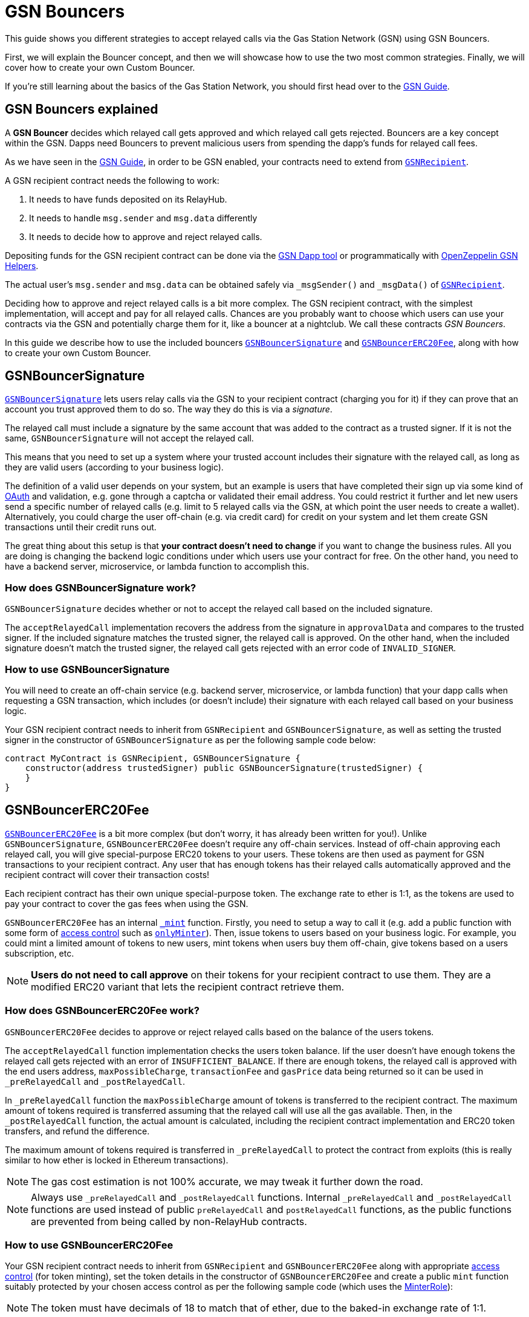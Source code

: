 = GSN Bouncers

This guide shows you different strategies to accept relayed calls via the Gas Station Network (GSN) using GSN Bouncers.

First, we will explain the Bouncer concept, and then we will showcase how to use the two most common strategies.
Finally, we will cover how to create your own Custom Bouncer.

If you're still learning about the basics of the Gas Station Network, you should first head over to the xref:gsn.adoc[GSN Guide].

[[gsn-bouncers]]
== GSN Bouncers explained

A *GSN Bouncer* decides which relayed call gets approved and which relayed call gets rejected. Bouncers are a key concept within the GSN. Dapps need Bouncers to prevent malicious users from spending the dapp's funds for relayed call fees.

As we have seen in the xref:gsn.adoc[GSN Guide], in order to be GSN enabled, your contracts need to extend from xref:api:gsn.adoc#GSNRecipient[`GSNRecipient`].

A GSN recipient contract needs the following to work:

1. It needs to have funds deposited on its RelayHub.
2. It needs to handle `msg.sender` and `msg.data` differently
3. It needs to decide how to approve and reject relayed calls.

Depositing funds for the GSN recipient contract can be done via the https://gsn.openzeppelin.com/recipients[GSN Dapp tool] or programmatically with https://github.com/OpenZeppelin/openzeppelin-gsn-helpers#usage-from-code[OpenZeppelin GSN Helpers].

The actual user's `msg.sender` and `msg.data` can be obtained safely via `_msgSender()` and `_msgData()` of xref:api:gsn.adoc#GSNRecipient[`GSNRecipient`].

Deciding how to approve and reject relayed calls is a bit more complex. The GSN recipient contract, with the simplest implementation, will accept and pay for all relayed calls. Chances are you probably want to choose which users can use your contracts via the GSN and potentially charge them for it, like a bouncer at a nightclub. We call these contracts _GSN Bouncers_.

In this guide we describe how to use the included bouncers xref:api:gsn.adoc#GSNBouncerSignature[`GSNBouncerSignature`] and xref:api:gsn.adoc#GSNBouncerERC20Fee[`GSNBouncerERC20Fee`], along with how to create your own Custom Bouncer.

== GSNBouncerSignature

xref:api:gsn.adoc#GSNBouncerSignature[`GSNBouncerSignature`] lets users relay calls via the GSN to your recipient contract (charging you for it) if they can prove that an account you trust approved them to do so. The way they do this is via a _signature_.

The relayed call must include a signature by the same account that was added to the contract as a trusted signer. If it is not the same, `GSNBouncerSignature` will not accept the relayed call.

This means that you need to set up a system where your trusted account includes their signature with the relayed call, as long as they are valid users (according to your business logic).

The definition of a valid user depends on your system, but an example is users that have completed their sign up via some kind of https://en.wikipedia.org/wiki/OAuth[OAuth] and validation, e.g. gone through a captcha or validated their email address.
You could restrict it further and let new users send a specific number of relayed calls (e.g. limit to 5 relayed calls via the GSN, at which point the user needs to create a wallet).
Alternatively, you could charge the user off-chain (e.g. via credit card) for credit on your system and let them create GSN transactions until their credit runs out.

The great thing about this setup is that *your contract doesn't need to change* if you want to change the business rules. All you are doing is changing the backend logic conditions under which users use your contract for free.
On the other hand, you need to have a backend server, microservice, or lambda function to accomplish this.

=== How does GSNBouncerSignature work?

`GSNBouncerSignature` decides whether or not to accept the relayed call based on the included signature. 

The `acceptRelayedCall` implementation recovers the address from the signature in `approvalData` and compares to the trusted signer.
If the included signature matches the trusted signer, the relayed call is approved.
On the other hand, when the included signature doesn't match the trusted signer, the relayed call gets rejected with an error code of `INVALID_SIGNER`.

=== How to use GSNBouncerSignature

You will need to create an off-chain service (e.g. backend server, microservice, or lambda function) that your dapp calls when requesting a GSN transaction, which includes (or doesn't include) their signature with each relayed call based on your business logic.

Your GSN recipient contract needs to inherit from `GSNRecipient` and `GSNBouncerSignature`, as well as setting the trusted signer in the constructor of `GSNBouncerSignature` as per the following sample code below:

[source,solidity]
----
contract MyContract is GSNRecipient, GSNBouncerSignature {
    constructor(address trustedSigner) public GSNBouncerSignature(trustedSigner) {
    }
}  
----

== GSNBouncerERC20Fee

xref:api:gsn.adoc#GSNBouncerERC20Fee[`GSNBouncerERC20Fee`] is a bit more complex (but don't worry, it has already been written for you!). Unlike `GSNBouncerSignature`, `GSNBouncerERC20Fee` doesn't require any off-chain services.
Instead of off-chain approving each relayed call, you will give special-purpose ERC20 tokens to your users. These tokens are then used as payment for GSN transactions to your recipient contract.
Any user that has enough tokens has their relayed calls automatically approved and the recipient contract will cover their transaction costs!

Each recipient contract has their own unique special-purpose token.  The exchange rate to ether is 1:1, as the tokens are used to pay your contract to cover the gas fees when using the GSN.

`GSNBouncerERC20Fee` has an internal xref:api:gsn.adoc#GSNBouncerERC20Fee-_mint-address-uint256-[`_mint`] function. Firstly, you need to setup a way to call it (e.g. add a public function with some form of xref:access-control.adoc[access control] such as xref:api:access.adoc#MinterRole-onlyMinter--[`onlyMinter`]).
Then, issue tokens to users based on your business logic. For example, you could mint a limited amount of tokens to new users, mint tokens when users buy them off-chain, give tokens based on a users subscription, etc.

NOTE: *Users do not need to call approve* on their tokens for your recipient contract to use them. They are a modified ERC20 variant that lets the recipient contract retrieve them.

=== How does GSNBouncerERC20Fee work?

`GSNBouncerERC20Fee` decides to approve or reject relayed calls based on the balance of the users tokens.  

The `acceptRelayedCall` function implementation checks the users token balance.
Iif the user doesn't have enough tokens the relayed call gets rejected with an error of `INSUFFICIENT_BALANCE`.
If there are enough tokens, the relayed call is approved with the end users address, `maxPossibleCharge`, `transactionFee` and `gasPrice` data being returned so it can be used in `_preRelayedCall` and `_postRelayedCall`.

In `_preRelayedCall` function the `maxPossibleCharge` amount of tokens is transferred to the recipient contract.
The maximum amount of tokens required is transferred assuming that the relayed call will use all the gas available.
Then, in the `_postRelayedCall` function, the actual amount is calculated, including the recipient contract implementation and ERC20 token transfers, and refund the difference.

The maximum amount of tokens required is transferred in `_preRelayedCall` to protect the contract from exploits (this is really similar to how ether is locked in Ethereum transactions).

NOTE: The gas cost estimation is not 100% accurate, we may tweak it further down the road.

NOTE: Always use `_preRelayedCall` and `_postRelayedCall` functions.  Internal `_preRelayedCall` and `_postRelayedCall` functions are used instead of public `preRelayedCall` and `postRelayedCall` functions, as the public functions are prevented from being called by non-RelayHub contracts. 

=== How to use GSNBouncerERC20Fee

Your GSN recipient contract needs to inherit from `GSNRecipient` and `GSNBouncerERC20Fee` along with appropriate xref:access-control.adoc[access control] (for token minting), set the token details in the constructor of `GSNBouncerERC20Fee` and create a public `mint` function suitably protected by your chosen access control as per the following sample code (which uses the xref:api:access.adoc#MinterRole[MinterRole]):

NOTE: The token must have decimals of 18 to match that of ether, due to the baked-in exchange rate of 1:1.

[source,solidity]
----
contract MyContract is GSNRecipient, GSNBouncerERC20Fee, MinterRole {
    constructor() public GSNBouncerERC20Fee("FeeToken", "FEE", 18) {
    }

    function mint(address account, uint256 amount) public onlyMinter {
        _mint(account, amount);
    }
}
----

== Custom Bouncer

You can create your own Custom Bouncer!  For example, your Custom Bouncer could use a specified token to pay for relayed calls with a custom exchange rate to ether.  Alternatively you could issue users who subscribe to your dapp ERC721 tokens and accounts holding the subscription token could use your contract for free as part of the subscription.  There are lots of potential options for your Custom Bouncer.

Your Custom Bouncer can inherit from `GSNBouncerBase` and must implement the `acceptRelayedCall` function.

Your `acceptRelayedCall` implementation decides whether or not to accept the relayed call.  
If your logic accepts the relayed call then you should return `_approveRelayedCall`.  
If your logic rejects the relayed call then you should return `_rejectRelayedCall` with an error code.
See https://github.com/OpenZeppelin/openzeppelin-contracts/blob/master/contracts/GSN/bouncers/GSNBouncerSignature.sol[GSNBouncerSignature.sol] as an example implementation.

For Custom Bouncers charging end users, `_postRelayedCall` and `_preRelayedCall` should be implemented to handle the charging.  
Your `_preRelayedCall` implementation should take the maximum possible charge, with your `_postRelayedCall` implementation refunding any difference from the actual charge once the relayed call has been made.  
When returning `_approveRelayedCall` to approve the relayed call, the end users address, `maxPossibleCharge`, `transactionFee` and `gasPrice` data can also be returned so that the data can be used in `_preRelayedCall` and `_postRelayedCall`.
See https://github.com/OpenZeppelin/openzeppelin-contracts/blob/release-v2.4.0/contracts/GSN/bouncers/GSNBouncerERC20Fee.sol[GSNBouncerERC20Fee.sol] as an example implementation.

Your GSN recipient contract needs to inherit from `GSNRecipient` and your Custom Bouncer as per the following sample code:

[source,solidity]
----
contract MyContract is GSNRecipient, MyCustomBouncer {
    constructor() public MyCustomBouncer() {
    }
}
----
